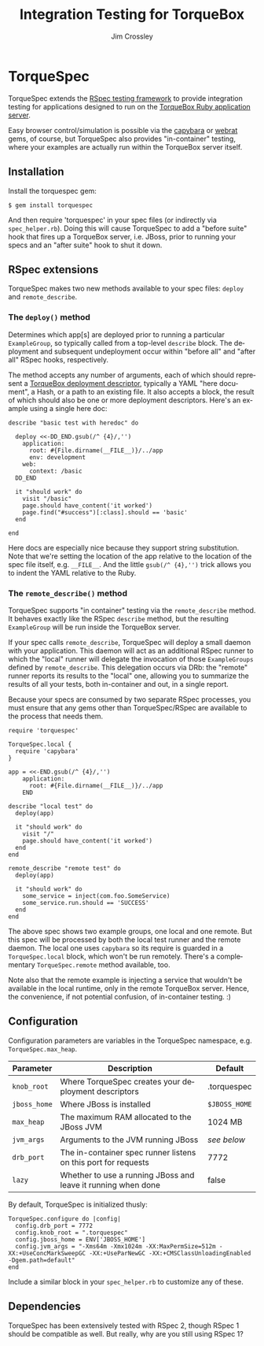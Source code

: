 #+TITLE:     Integration Testing for TorqueBox
#+AUTHOR:    Jim Crossley
#+EMAIL:     jcrossley@redhat.com
#+LANGUAGE:  en
#+OPTIONS:   H:3 num:nil toc:nil \n:nil @:t ::t |:t ^:t -:t f:t *:t <:t
#+OPTIONS:   TeX:t LaTeX:nil skip:nil d:nil todo:t pri:nil tags:not-in-toc
#+INFOJS_OPT: view:nil toc:nil ltoc:t mouse:underline buttons:0 path:http://orgmode.org/org-info.js
#+EXPORT_SELECT_TAGS: export
#+EXPORT_EXCLUDE_TAGS: noexport

* TorqueSpec 
  
  TorqueSpec extends the [[http://relishapp.com/rspec][RSpec testing framework]] to provide
  integration testing for applications designed to run on the
  [[http://torquebox.org/][TorqueBox Ruby application server]].  

  Easy browser control/simulation is possible via the [[https://github.com/jnicklas/capybara][capybara]] or
  [[https://github.com/brynary/webrat][webrat]] gems, of course, but TorqueSpec also provides "in-container"
  testing, where your examples are actually run within the TorqueBox
  server itself.

** Installation

   Install the torquespec gem:

   : $ gem install torquespec

   And then require 'torquespec' in your spec files (or indirectly via
   =spec_helper.rb=).  Doing this will cause TorqueSpec to add a
   "before suite" hook that fires up a TorqueBox server, i.e. JBoss,
   prior to running your specs and an "after suite" hook to shut it
   down.

** RSpec extensions

   TorqueSpec makes two new methods available to your spec files:
   =deploy= and =remote_describe=.

*** The =deploy()= method

    Determines which app[s] are deployed prior to running a particular
    =ExampleGroup=, so typically called from a top-level =describe=
    block.  The deployment and subsequent undeployment occur within
    "before all" and "after all" RSpec hooks, respectively.

    The method accepts any number of arguments, each of which should
    represent a [[http://torquebox.org/2x/builds/html-docs/deployment-descriptors.html][TorqueBox deployment descriptor]], typically a YAML
    "here document", a Hash, or a path to an existing file.  It also
    accepts a block, the result of which should also be one or more
    deployment descriptors.  Here's an example using a single here
    doc:

    : describe "basic test with heredoc" do
    : 
    :   deploy <<-DD_END.gsub(/^ {4}/,'')
    :     application:
    :       root: #{File.dirname(__FILE__)}/../app
    :       env: development
    :     web:
    :       context: /basic
    :   DD_END
    : 
    :   it "should work" do
    :     visit "/basic"
    :     page.should have_content('it worked')
    :     page.find("#success")[:class].should == 'basic'
    :   end
    : 
    : end

    Here docs are especially nice because they support string
    substitution.  Note that we're setting the location of the app
    relative to the location of the spec file itself,
    e.g. =__FILE__=.  And the little =gsub(/^ {4},'')= trick allows
    you to indent the YAML relative to the Ruby.

*** The =remote_describe()= method

    TorqueSpec supports "in container" testing via the
    =remote_describe= method.  It behaves exactly like the RSpec
    =describe= method, but the resulting =ExampleGroup= will be run
    inside the TorqueBox server.

    If your spec calls =remote_describe=, TorqueSpec will deploy a
    small daemon with your application.  This daemon will act as an
    additional RSpec runner to which the "local" runner will delegate
    the invocation of those =ExampleGroups= defined by
    =remote_describe=.  This delegation occurs via DRb: the "remote"
    runner reports its results to the "local" one, allowing you to
    summarize the results of all your tests, both in-container and
    out, in a single report.

    Because your specs are consumed by two separate RSpec processes,
    you must ensure that any gems other than TorqueSpec/RSpec are
    available to the process that needs them.

    : require 'torquespec'
    : 
    : TorqueSpec.local {
    :   require 'capybara'
    : }
    : 
    : app = <<-END.gsub(/^ {4}/,'')
    :     application:
    :       root: #{File.dirname(__FILE__)}/../app
    :     END
    : 
    : describe "local test" do
    :   deploy(app)
    : 
    :   it "should work" do
    :     visit "/"
    :     page.should have_content('it worked')
    :   end
    : end
    : 
    : remote_describe "remote test" do
    :   deploy(app)
    : 
    :   it "should work" do
    :     some_service = inject(com.foo.SomeService)
    :     some_service.run.should == 'SUCCESS'
    :   end
    : end
    
    The above spec shows two example groups, one local and one remote.
    But this spec will be processed by both the local test runner and
    the remote daemon.  The local one uses =capybara= so its require
    is guarded in a =TorqueSpec.local= block, which won't be run
    remotely.  There's a complementary =TorqueSpec.remote= method
    available, too.

    Note also that the remote example is injecting a service that
    wouldn't be available in the local runtime, only in the remote
    TorqueBox server.  Hence, the convenience, if not potential
    confusion, of in-container testing. :)

** Configuration 

   Configuration parameters are variables in the TorqueSpec namespace, e.g. =TorqueSpec.max_heap=.

   | Parameter    | Description                                                    | Default       |
   |--------------+----------------------------------------------------------------+---------------|
   | ~knob_root~  | Where TorqueSpec creates your deployment descriptors           | .torquespec   |
   | ~jboss_home~ | Where JBoss is installed                                       | ~$JBOSS_HOME~ |
   | ~max_heap~   | The maximum RAM allocated to the JBoss JVM                     | 1024 MB       |
   | ~jvm_args~   | Arguments to the JVM running JBoss                             | /see below/   |
   | ~drb_port~   | The in-container spec runner listens on this port for requests | 7772          |
   | ~lazy~       | Whether to use a running JBoss and leave it running when done  | false         |

   By default, TorqueSpec is initialized thusly:

   : TorqueSpec.configure do |config|
   :   config.drb_port = 7772
   :   config.knob_root = ".torquespec"
   :   config.jboss_home = ENV['JBOSS_HOME']
   :   config.jvm_args = "-Xms64m -Xmx1024m -XX:MaxPermSize=512m -XX:+UseConcMarkSweepGC -XX:+UseParNewGC -XX:+CMSClassUnloadingEnabled -Dgem.path=default"
   : end

   Include a similar block in your =spec_helper.rb= to customize any of these.

** Dependencies

   TorqueSpec has been extensively tested with RSpec 2, though RSpec 1
   should be compatible as well.  But really, why are you still using
   RSpec 1?

